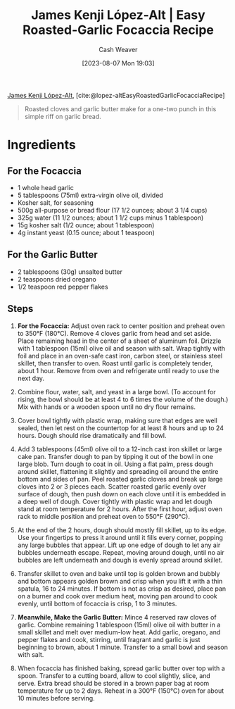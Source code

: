 :PROPERTIES:
:ROAM_REFS: [cite:@lopez-altEasyRoastedGarlicFocacciaRecipe]
:ID:       ed25a76f-1614-4073-a894-8f68f91e6731
:LAST_MODIFIED: [2023-09-05 Tue 20:17]
:PREP_MINUTES: 10
:COOK_MINUTES: 80
:STARS: 5
:SERVINGS: 6
:END:
#+title: James Kenji López-Alt | Easy Roasted-Garlic Focaccia Recipe
#+hugo_custom_front_matter: :prep_time "10m" :cook_time "1h 20m" :total_time "1h 30m" :servings "6" :slug "ed25a76f-1614-4073-a894-8f68f91e6731" :stars "5"
#+author: Cash Weaver
#+date: [2023-08-07 Mon 19:03]
#+filetags: :reference:recipe:

[[id:3ddde7b8-01a1-4fd5-bc8f-76cd4cc5bc0a][James Kenji López-Alt]], [cite:@lopez-altEasyRoastedGarlicFocacciaRecipe]

#+begin_quote
Roasted cloves and garlic butter make for a one-two punch in this simple riff on garlic bread.
#+end_quote
* Ingredients
** For the Focaccia

#+begin_ingredients
- 1 whole head garlic
- 5 tablespoons (75ml) extra-virgin olive oil, divided
- Kosher salt, for seasoning
- 500g all-purpose or bread flour (17 1/2 ounces; about 3 1/4 cups)
- 325g water (11 1/2 ounces; about 1 1/2 cups minus 1 tablespoon)
- 15g kosher salt (1/2 ounce; about 1 tablespoon)
- 4g instant yeast (0.15 ounce; about 1 teaspoon)
#+end_ingredients

** For the Garlic Butter

#+begin_ingredients
- 2 tablespoons (30g) unsalted butter
- 2 teaspoons dried oregano
- 1/2 teaspoon red pepper flakes
#+end_ingredients

** Steps
1. *For the Focaccia:* Adjust oven rack to center position and preheat oven to 350°F (180°C). Remove 4 cloves garlic from head and set aside. Place remaining head in the center of a sheet of aluminum foil. Drizzle with 1 tablespoon (15ml) olive oil and season with salt. Wrap tightly with foil and place in an oven-safe cast iron, carbon steel, or stainless steel skillet, then transfer to oven. Roast until garlic is completely tender, about 1 hour. Remove from oven and refrigerate until ready to use the next day.

   #+DOWNLOADED: https://www.seriouseats.com/thmb/vrVr2pS8wmqY-oepv6ot0H4pXVE=/1500x0/filters:no_upscale():max_bytes(150000):strip_icc():format(webp)/easy-roasted-garlic-focaccia-no-knead-bread-recipe-1-f4c0e17e1d884598b857c7be282678df.jpg @ 2023-08-07 19:12:40
   [[file:2023-08-07_19-12-40_easy-roasted-garlic-focaccia-no-knead-bread-recipe-1-f4c0e17e1d884598b857c7be282678df.jpg]]
 
2. Combine flour, water, salt, and yeast in a large bowl. (To account for rising, the bowl should be at least 4 to 6 times the volume of the dough.) Mix with hands or a wooden spoon until no dry flour remains.

   #+DOWNLOADED: https://www.seriouseats.com/thmb/TEglFwRDK-gYrDRDSRmp-UTRrpo=/1500x0/filters:no_upscale():max_bytes(150000):strip_icc():format(webp)/easy-roasted-garlic-focaccia-no-knead-bread-recipe-2-649cc783df104438806518cb38462294.jpg @ 2023-08-07 19:15:42
   [[file:2023-08-07_19-15-42_easy-roasted-garlic-focaccia-no-knead-bread-recipe-2-649cc783df104438806518cb38462294.jpg]]
 
3. Cover bowl tightly with plastic wrap, making sure that edges are well sealed, then let rest on the countertop for at least 8 hours and up to 24 hours. Dough should rise dramatically and fill bowl.

   #+DOWNLOADED: https://www.seriouseats.com/thmb/M7ZiTLRHPNNNE1O4wAqDXzqUYCk=/1500x0/filters:no_upscale():max_bytes(150000):strip_icc():format(webp)/easy-roasted-garlic-focaccia-no-knead-bread-Collage_Step3-f988c264a6cb49a78e773255af4bd29c.jpg @ 2023-08-07 19:16:02
   [[file:2023-08-07_19-16-02_easy-roasted-garlic-focaccia-no-knead-bread-Collage_Step3-f988c264a6cb49a78e773255af4bd29c.jpg]]

4. Add 3 tablespoons (45ml) olive oil to a 12-inch cast iron skillet or large cake pan. Transfer dough to pan by tipping it out of the bowl in one large blob. Turn dough to coat in oil. Using a flat palm, press dough around skillet, flattening it slightly and spreading oil around the entire bottom and sides of pan. Peel roasted garlic cloves and break up large cloves into 2 or 3 pieces each. Scatter roasted garlic evenly over surface of dough, then push down on each clove until it is embedded in a deep well of dough. Cover tightly with plastic wrap and let dough stand at room temperature for 2 hours. After the first hour, adjust oven rack to middle position and preheat oven to 550°F (290°C).

   #+DOWNLOADED: https://www.seriouseats.com/thmb/MxOkGpalpnCl2kPv22yHXaVTh_k=/750x0/filters:no_upscale():max_bytes(150000):strip_icc():format(webp)/easy-roasted-garlic-focaccia-no-knead-bread-Collage_Step4-c6fdeb85ec4f43c4b6851b09b69c9dc3.jpg @ 2023-08-07 19:16:11
   [[file:2023-08-07_19-16-11_easy-roasted-garlic-focaccia-no-knead-bread-Collage_Step4-c6fdeb85ec4f43c4b6851b09b69c9dc3.jpg]]

5. At the end of the 2 hours, dough should mostly fill skillet, up to its edge. Use your fingertips to press it around until it fills every corner, popping any large bubbles that appear. Lift up one edge of dough to let any air bubbles underneath escape. Repeat, moving around dough, until no air bubbles are left underneath and dough is evenly spread around skillet.

   #+DOWNLOADED: https://www.seriouseats.com/thmb/4CxnhY22nPJYhm8Hen7PmBleiZw=/1500x0/filters:no_upscale():max_bytes(150000):strip_icc():format(webp)/easy-roasted-garlic-focaccia-no-knead-bread-Collage_Step5-613e09098fe148c69f43c46b21282fac.jpg @ 2023-08-07 19:16:24
   [[file:2023-08-07_19-16-24_easy-roasted-garlic-focaccia-no-knead-bread-Collage_Step5-613e09098fe148c69f43c46b21282fac.jpg]]

6. Transfer skillet to oven and bake until top is golden brown and bubbly and bottom appears golden brown and crisp when you lift it with a thin spatula, 16 to 24 minutes. If bottom is not as crisp as desired, place pan on a burner and cook over medium heat, moving pan around to cook evenly, until bottom of focaccia is crisp, 1 to 3 minutes.

   #+DOWNLOADED: https://www.seriouseats.com/thmb/dh_6CUNbE9eCE-zNXbRzvba9AGk=/1500x0/filters:no_upscale():max_bytes(150000):strip_icc():format(webp)/easy-roasted-garlic-focaccia-no-knead-bread-Collage_Step6-00c2d9b62e724aa995edfb66482da8b3.jpg @ 2023-08-07 19:16:40
   [[file:2023-08-07_19-16-40_easy-roasted-garlic-focaccia-no-knead-bread-Collage_Step6-00c2d9b62e724aa995edfb66482da8b3.jpg]]

7. *Meanwhile, Make the Garlic Butter:* Mince 4 reserved raw cloves of garlic. Combine remaining 1 tablespoon (15ml) olive oil with butter in a small skillet and melt over medium-low heat. Add garlic, oregano, and pepper flakes and cook, stirring, until fragrant and garlic is just beginning to brown, about 1 minute. Transfer to a small bowl and season with salt.

   #+DOWNLOADED: https://www.seriouseats.com/thmb/XkPsPpouzGVrt0rokL_V1CHLlQI=/1500x0/filters:no_upscale():max_bytes(150000):strip_icc():format(webp)/easy-roasted-garlic-focaccia-no-knead-bread-recipe-step7-f6753c04e18a41d38ccdd03438e8b987.jpg @ 2023-08-07 19:16:53
   [[file:2023-08-07_19-16-53_easy-roasted-garlic-focaccia-no-knead-bread-recipe-step7-f6753c04e18a41d38ccdd03438e8b987.jpg]]

8. When focaccia has finished baking, spread garlic butter over top with a spoon. Transfer to a cutting board, allow to cool slightly, slice, and serve. Extra bread should be stored in a brown paper bag at room temperature for up to 2 days. Reheat in a 300°F (150°C) oven for about 10 minutes before serving.

   #+DOWNLOADED: https://www.seriouseats.com/thmb/Su123G1GpN2RbJUzL4wRttVaKl8=/1125x0/filters:no_upscale():max_bytes(150000):strip_icc():format(webp)/easy-roasted-garlic-focaccia-no-knead-bread-recipe-step8-daf3306361e048aab410912fe4f5c71d.jpg @ 2023-08-07 19:17:01
   [[file:2023-08-07_19-17-01_easy-roasted-garlic-focaccia-no-knead-bread-recipe-step8-daf3306361e048aab410912fe4f5c71d.jpg]]

* Flashcards :noexport:
#+print_bibliography: